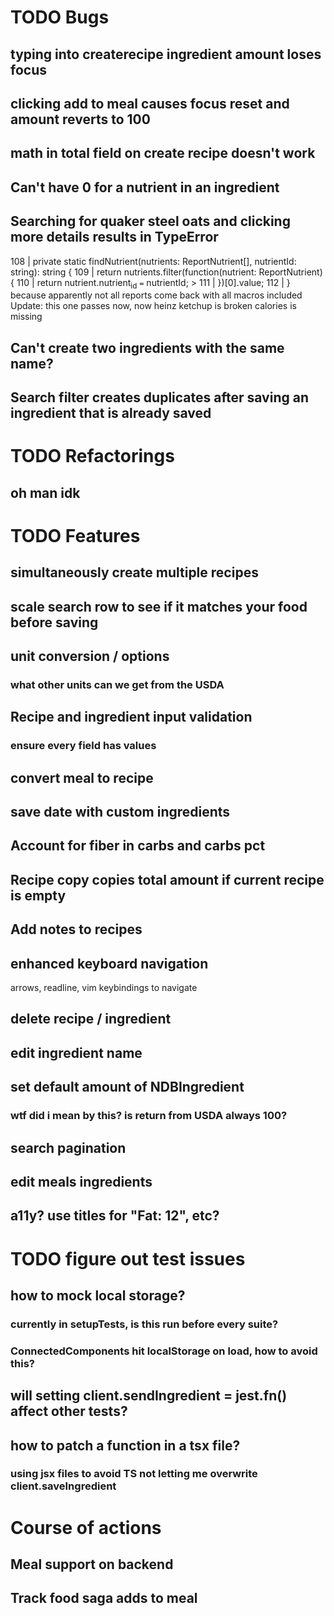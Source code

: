 * TODO Bugs
** typing into createrecipe ingredient amount loses focus
** clicking add to meal causes focus reset and amount reverts to 100
** math in total field on create recipe doesn't work
** Can't have 0 for a nutrient in an ingredient
** Searching for quaker steel oats and clicking more details results in TypeError
     108 | private static findNutrient(nutrients: ReportNutrient[], nutrientId: string): string {
     109 |   return nutrients.filter(function(nutrient: ReportNutrient) {
     110 |     return nutrient.nutrient_id === nutrientId;
   > 111 |   })[0].value;
     112 | }
   because apparently not all reports come back with all macros included
   Update: this one passes now, now heinz ketchup is broken
           calories is missing
** Can't create two ingredients with the same name?
** Search filter creates duplicates after saving an ingredient that is already saved

* TODO Refactorings
** oh man idk

* TODO Features
** simultaneously create multiple recipes
** scale search row to see if it matches your food before saving
** unit conversion / options
*** what other units can we get from the USDA
** Recipe and ingredient input validation
*** ensure every field has values
** convert meal to recipe
** save date with custom ingredients
** Account for fiber in carbs and carbs pct
** Recipe copy copies total amount if current recipe is empty
** Add notes to recipes
** enhanced keyboard navigation
   arrows, readline, vim keybindings to navigate
** delete recipe / ingredient
** edit ingredient name
** set default amount of NDBIngredient
*** wtf did i mean by this?  is return from USDA always 100?
** search pagination
** edit meals ingredients
** a11y?  use titles for "Fat: 12", etc?

* TODO figure out test issues
** how to mock local storage?
*** currently in setupTests, is this run before every suite?
*** ConnectedComponents hit localStorage on load, how to avoid this?
** will setting client.sendIngredient = jest.fn() affect other tests?
** how to patch a function in a tsx file?
*** using jsx files to avoid TS not letting me overwrite client.saveIngredient

* Course of actions
** Meal support on backend
** Track food saga adds to meal
